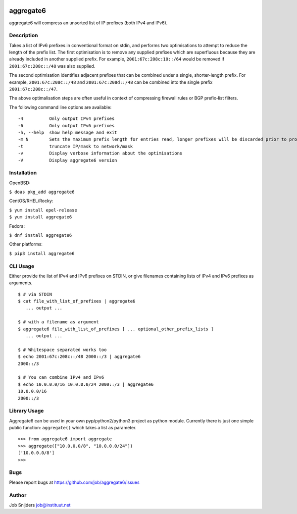 |Requirements Status| |Coverage Status|

aggregate6
==========

aggregate6 will compress an unsorted list of IP prefixes (both IPv4 and
IPv6).

Description
-----------

Takes a list of IPv6 prefixes in conventional format on stdin, and
performs two optimisations to attempt to reduce the length of the prefix
list. The first optimisation is to remove any supplied prefixes which
are superfluous because they are already included in another supplied
prefix. For example, ``2001:67c:208c:10::/64`` would be removed if
``2001:67c:208c::/48`` was also supplied.

The second optimisation identifies adjacent prefixes that can be
combined under a single, shorter-length prefix. For example,
``2001:67c:208c::/48`` and ``2001:67c:208d::/48`` can be combined into
the single prefix ``2001:67c:208c::/47``.

The above optimalisation steps are often useful in context of
compressing firewall rules or BGP prefix-list filters.

The following command line options are available:

::

       -4          Only output IPv4 prefixes
       -6          Only output IPv6 prefixes
       -h, --help  show help message and exit
       -m N        Sets the maximum prefix length for entries read, longer prefixes will be discarded prior to processing
       -t          truncate IP/mask to network/mask
       -v          Display verbose information about the optimisations
       -V          Display aggregate6 version

Installation
------------

OpenBSD:

``$ doas pkg_add aggregate6``

CentOS/RHEL/Rocky:

| ``$ yum install epel-release``
| ``$ yum install aggregate6``

Fedora:

``$ dnf install aggregate6``

Other platforms:

``$ pip3 install aggregate6``

CLI Usage
---------

Either provide the list of IPv4 and IPv6 prefixes on STDIN, or give
filenames containing lists of IPv4 and IPv6 prefixes as arguments.

::

   $ # via STDIN
   $ cat file_with_list_of_prefixes | aggregate6
      ... output ...

   $ # with a filename as argument
   $ aggregate6 file_with_list_of_prefixes [ ... optional_other_prefix_lists ]
      ... output ...

   $ # Whitespace separated works too
   $ echo 2001:67c:208c::/48 2000::/3 | aggregate6
   2000::/3

   $ # You can combine IPv4 and IPv6
   $ echo 10.0.0.0/16 10.0.0.0/24 2000::/3 | aggregate6
   10.0.0.0/16
   2000::/3

Library Usage
-------------

Aggregate6 can be used in your own pyp/python2/python3 project as python
module. Currently there is just one simple public function:
``aggregate()`` which takes a list as parameter.

::

   >>> from aggregate6 import aggregate
   >>> aggregate(["10.0.0.0/8", "10.0.0.0/24"])
   ['10.0.0.0/8']
   >>>

Bugs
----

Please report bugs at https://github.com/job/aggregate6/issues

Author
------

Job Snijders job@instituut.net

.. |Requirements Status| image:: https://requires.io/github/job/aggregate6/requirements.svg?branch=master
   :target: https://requires.io/github/job/aggregate6/requirements/?branch=master
.. |Coverage Status| image:: https://coveralls.io/repos/github/job/aggregate6/badge.svg?branch=master
   :target: https://coveralls.io/github/job/aggregate6?branch=master
